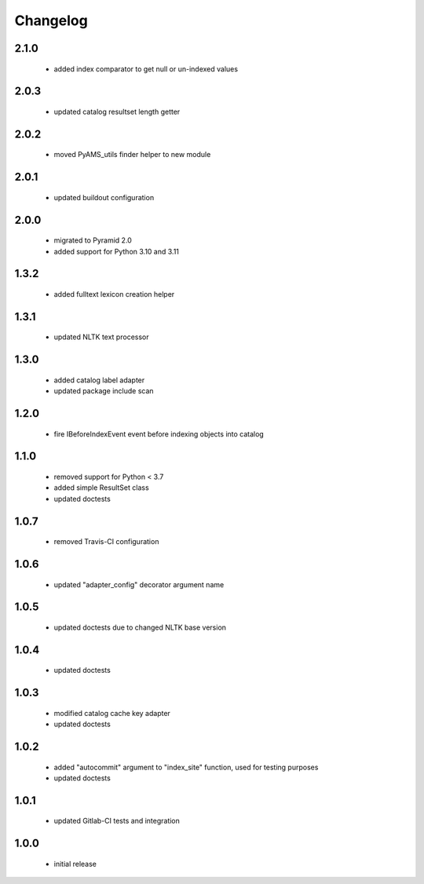 Changelog
=========

2.1.0
-----
 - added index comparator to get null or un-indexed values

2.0.3
-----
 - updated catalog resultset length getter

2.0.2
-----
 - moved PyAMS_utils finder helper to new module

2.0.1
-----
 - updated buildout configuration

2.0.0
-----
 - migrated to Pyramid 2.0
 - added support for Python 3.10 and 3.11

1.3.2
-----
 - added fulltext lexicon creation helper

1.3.1
-----
 - updated NLTK text processor

1.3.0
-----
 - added catalog label adapter
 - updated package include scan

1.2.0
-----
 - fire IBeforeIndexEvent event before indexing objects into catalog

1.1.0
-----
 - removed support for Python < 3.7
 - added simple ResultSet class
 - updated doctests

1.0.7
-----
 - removed Travis-CI configuration

1.0.6
-----
 - updated "adapter_config" decorator argument name

1.0.5
-----
 - updated doctests due to changed NLTK base version

1.0.4
-----
 - updated doctests

1.0.3
-----
 - modified catalog cache key adapter
 - updated doctests

1.0.2
-----
 - added "autocommit" argument to "index_site" function, used for testing purposes
 - updated doctests

1.0.1
-----
 - updated Gitlab-CI tests and integration

1.0.0
-----
 - initial release
